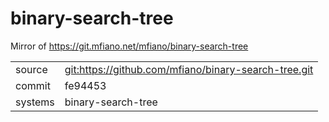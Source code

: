 * binary-search-tree

Mirror of https://git.mfiano.net/mfiano/binary-search-tree

|---------+------------------------------------------------------|
| source  | git:https://github.com/mfiano/binary-search-tree.git |
| commit  | fe94453                                              |
| systems | binary-search-tree                                   |
|---------+------------------------------------------------------|
